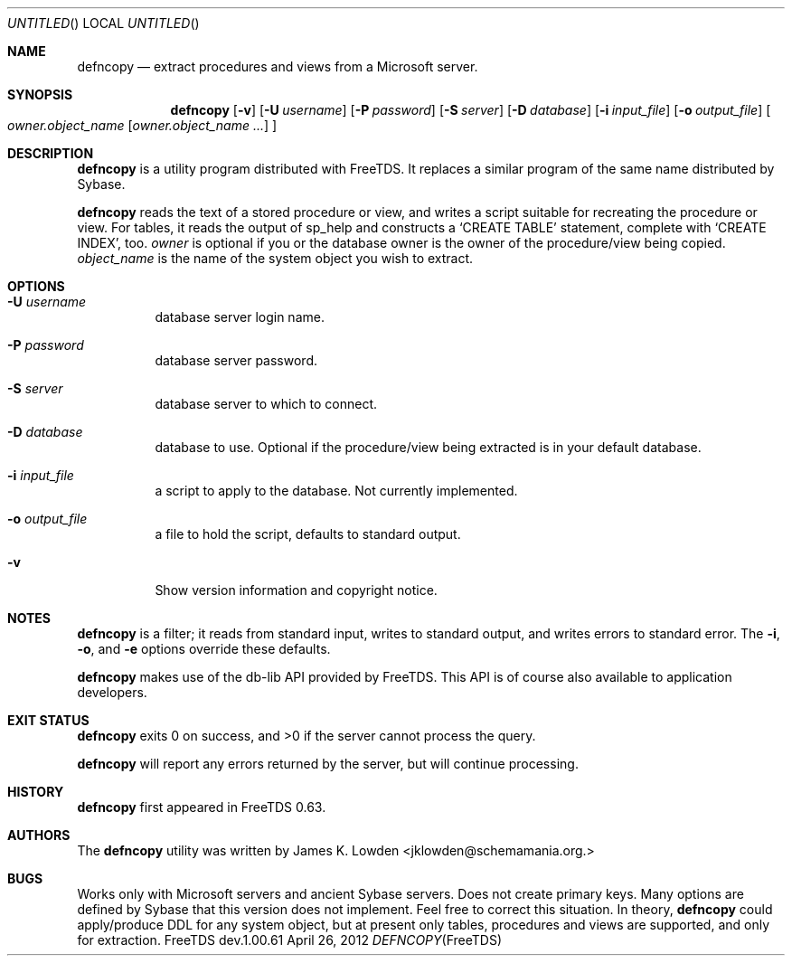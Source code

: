 .\" cf. groff_mdoc
.Dd April 26, 2012
.Os FreeTDS dev.1.00.61
.Dt DEFNCOPY FreeTDS "FreeTDS Reference Manual"
.\"
.Sh NAME
.Nm defncopy
.Nd extract procedures and views from a Microsoft server.
.\"
.Sh SYNOPSIS
.Pp
.Nm
.Op Fl v
.Op Fl U Ar username
.Op Fl P Ar password
.Op Fl S Ar server
.Op Fl D Ar database
.Op Fl i Ar input_file
.Op Fl o Ar output_file
.Bo
.Ar owner.object_name
.\" Elipsis according to Werner Lemberg:
.\" http://www.mail-archive.com/groff@gnu.org/msg03122.html
.Op Ar owner.object_name .\|.\|.\&
.Bc
.\"
.Sh DESCRIPTION
.Pp
.Nm
is a utility program distributed with FreeTDS. It replaces
a similar program of the same name distributed by Sybase.
.Pp
.Nm
reads the text of a stored procedure or view, and writes a script
suitable for recreating the procedure or view. For tables, it reads
the output of sp_help and constructs a
.Ql CREATE TABLE
statement, complete
with
.Ql CREATE INDEX Ns ,
too.
.\"
.Ar owner
is optional if you or the database owner is the owner
of the procedure/view being copied.
.Ar object_name
is the name of the system object you wish to extract.
.\"
.Sh OPTIONS
.Bl -tag -width indent
.It Fl U Ar username
database server login name.
.It Fl P Ar password
database server password.
.It Fl S Ar server
database server to which to connect.
.It Fl D Ar database
database to use. Optional if the procedure/view being extracted is in your
default database.
.It Fl i Ar input_file
a script to apply to the database. Not currently implemented.
.It Fl o Ar output_file
a file to hold the script, defaults to standard output.
.It Fl v
Show version information and copyright notice.
.El
.\"
.Sh NOTES
.Nm
is a filter; it reads from standard input, writes to standard output,
and writes errors to standard error. The
.Fl i ,
.Fl o ,
and
.Fl e
options override these defaults.
.Pp
.Nm
makes use of the db-lib API provided by FreeTDS. This
API is of course also available to application developers.
.Sh EXIT STATUS
.Pp
.Nm
exits 0 on success, and >0 if the server cannot process the query.
.Pp
.Nm
will report any errors returned by the server, but will continue
processing.
.\"
.Sh HISTORY
.Pp
.Nm
first appeared in FreeTDS 0.63.
.\"
.Sh AUTHORS
The
.Nm
utility was written by
.An James K. Lowden Aq jklowden@schemamania.org.
.\"
.Sh BUGS
Works only with Microsoft servers and ancient Sybase servers.
Does not create primary keys.
Many options are defined by Sybase that this version does not implement. Feel
free to correct this situation.
In theory,
.Nm
could apply/produce DDL for any system object,
but at present only tables, procedures and views are supported,
and only for extraction.
